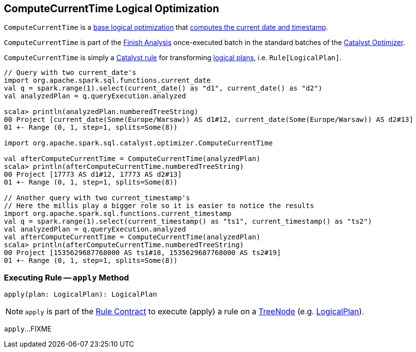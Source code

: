 == [[ComputeCurrentTime]] ComputeCurrentTime Logical Optimization

`ComputeCurrentTime` is a <<spark-sql-Optimizer.adoc#batches, base logical optimization>> that <<apply, computes the current date and timestamp>>.

`ComputeCurrentTime` is part of the <<spark-sql-Optimizer.adoc#ComputeCurrentTime, Finish Analysis>> once-executed batch in the standard batches of the <<spark-sql-Optimizer.adoc#, Catalyst Optimizer>>.

`ComputeCurrentTime` is simply a <<spark-sql-catalyst-Rule.adoc#, Catalyst rule>> for transforming <<spark-sql-LogicalPlan.adoc#, logical plans>>, i.e. `Rule[LogicalPlan]`.

[source, scala]
----
// Query with two current_date's
import org.apache.spark.sql.functions.current_date
val q = spark.range(1).select(current_date() as "d1", current_date() as "d2")
val analyzedPlan = q.queryExecution.analyzed

scala> println(analyzedPlan.numberedTreeString)
00 Project [current_date(Some(Europe/Warsaw)) AS d1#12, current_date(Some(Europe/Warsaw)) AS d2#13]
01 +- Range (0, 1, step=1, splits=Some(8))

import org.apache.spark.sql.catalyst.optimizer.ComputeCurrentTime

val afterComputeCurrentTime = ComputeCurrentTime(analyzedPlan)
scala> println(afterComputeCurrentTime.numberedTreeString)
00 Project [17773 AS d1#12, 17773 AS d2#13]
01 +- Range (0, 1, step=1, splits=Some(8))

// Another query with two current_timestamp's
// Here the millis play a bigger role so it is easier to notice the results
import org.apache.spark.sql.functions.current_timestamp
val q = spark.range(1).select(current_timestamp() as "ts1", current_timestamp() as "ts2")
val analyzedPlan = q.queryExecution.analyzed
val afterComputeCurrentTime = ComputeCurrentTime(analyzedPlan)
scala> println(afterComputeCurrentTime.numberedTreeString)
00 Project [1535629687768000 AS ts1#18, 1535629687768000 AS ts2#19]
01 +- Range (0, 1, step=1, splits=Some(8))
----

=== [[apply]] Executing Rule -- `apply` Method

[source, scala]
----
apply(plan: LogicalPlan): LogicalPlan
----

NOTE: `apply` is part of the <<spark-sql-catalyst-Rule.adoc#apply, Rule Contract>> to execute (apply) a rule on a <<spark-sql-catalyst-TreeNode.adoc#, TreeNode>> (e.g. <<spark-sql-LogicalPlan.adoc#, LogicalPlan>>).

`apply`...FIXME
